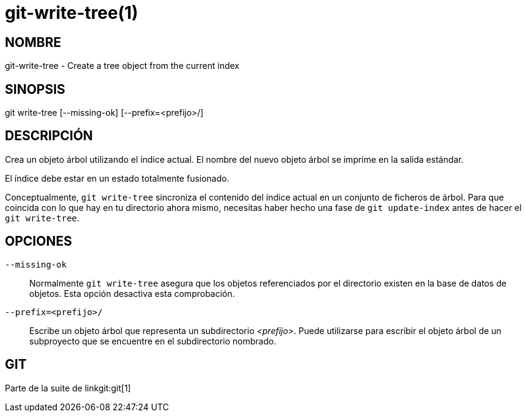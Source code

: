 git-write-tree(1)
=================

NOMBRE
------
git-write-tree - Create a tree object from the current index


SINOPSIS
--------
[synopsis]
git write-tree [--missing-ok] [--prefix=<prefijo>/]

DESCRIPCIÓN
-----------
Crea un objeto árbol utilizando el índice actual. El nombre del nuevo objeto árbol se imprime en la salida estándar.

El índice debe estar en un estado totalmente fusionado.

Conceptualmente, `git write-tree` sincroniza el contenido del índice actual en un conjunto de ficheros de árbol. Para que coincida con lo que hay en tu directorio ahora mismo, necesitas haber hecho una fase de `git update-index` antes de hacer el `git write-tree`.


OPCIONES
--------
`--missing-ok`::
	Normalmente `git write-tree` asegura que los objetos referenciados por el directorio existen en la base de datos de objetos. Esta opción desactiva esta comprobación.

`--prefix=<prefijo>/`::
	Escribe un objeto árbol que representa un subdirectorio _<prefijo>_. Puede utilizarse para escribir el objeto árbol de un subproyecto que se encuentre en el subdirectorio nombrado.

GIT
---
Parte de la suite de linkgit:git[1]
